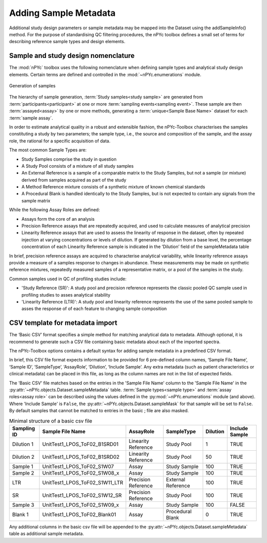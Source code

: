 Adding Sample Metadata
----------------------

Additional study design parameters or sample metadata may be mapped into the Dataset using the addSampleInfo() method. For the purpose of standardising QC filtering procedures, the nPYc toolbox defines a small set of terms for describing reference sample types and design elements.


Sample and study design nomenclature
====================================

The :mod:`nPYc` toolbox uses the following nomenclature when defining sample types and analytical study design elements. Certain terms are defined and controlled in the :mod:`~nPYc.enumerations` module.

.. figure:: _static/samplingNomenclature.svg
	:width: 70%
	:align: center
	:alt: Generation of samples
	
	Generation of samples
	 
The hierarchy of sample generation, :term:`Study samples<study sample>` are generated from :term:`participants<participant>` at one or more :term:`sampling events<sampling event>`. These sample are then :term:`assayed<assay>` by one or more methods, generating a :term:`unique<Sample Base Name>` dataset for each :term:`sample assay`.
	
In order to estimate analytical quality in a robust and extensible fashion, the nPYc-Toolbox characterises the samples constituting a study by two parameters; the sample type, i.e., the source and composition of the sample, and the assay role, the rational for a specific acquisition of data.
	
The most common Sample Types are:

- Study Samples comprise the study in question
- A Study Pool consists of a mixture of all study samples
- An External Reference is a sample of a comparable matrix to the Study Samples, but not a sample (or mixture) derived from samples acquired as part of the study
- A Method Reference mixture consists of a synthetic mixture of known chemical standards
- A Procedural Blank is handled identically to the Study Samples, but is not expected to contain any signals from the sample matrix
	
While the following Assay Roles are defined:

- Assays form the core of an analysis
- Precision Reference assays that are repeatedly acquired, and used to calculate measures of analytical precision
- Linearity Reference assays that are used to assess the linearity of response in the dataset, often by repeated injection at varying concentrations or levels of dilution. If generated by dilution from a base level, the percentage concentration of each Linearity Reference sample is indicated in the ’Dilution’ field of the sampleMetadata table

In brief, precision reference assays are acquired to characterise analytical variability, while linearity reference assays provide a measure of a samples response to changes in abundance. These measurements may be made on synthetic reference mixtures, repeatedly measured samples of a representative matrix, or a pool of the samples in the study.
	
Common samples used in QC of profiling studies include:

- 'Study Reference (SR)': A study pool and precision reference represents the classic pooled QC sample used in profiling studies to asses analytical stability
- 'Linearity Reference (LTR)': A study pool and linearity reference represents the use of the same pooled sample to asses the response of of each feature to changing sample composition
	

CSV template for metadata import
================================

The ‘Basic CSV’ format specifies a simple method for matching analytical data to metadata. Although optional, it is recommend to generate such a CSV file containing basic metadata about each of the imported spectra. 

The nPYc-Toolbox options contains a default syntax for adding sample metadata in a predefined CSV format.

In brief, this CSV file format expects information to be provided for 6 pre-defined column names, ‘Sample File Name’, ‘Sample ID’, ‘SampleType’, ‘AssayRole’, ‘Dilution’, ‘Include Sample’. Any extra metadata (such as patient characteristics or clinical metadata) can be placed in this file, as long as the column names are not in the list of expected fields.

The 'Basic CSV' file matches based on the entries in the 'Sample File Name' column to the 'Sample File Name' in the :py:attr:`~nPYc.objects.Dataset.sampleMetadata` table. :term:`Sample types<sample type>` and :term:`assay roles<assay role>` can be described using the values defined in the :py:mod:`~nPYc.enumerations` module (and above). Where 'Include Sample' is ``False``, the :py:attr:`~nPYc.objects.Dataset.sampleMask` for that sample will be set to ``False``. By default samples that cannot be matched to entries in the basic ; file are also masked.

.. table:: Minimal structure of a basic csv file
   :widths: auto
   
   =========== ============================== =================== ================== ======== ==============
   Sampling ID Sample File Name               AssayRole           SampleType         Dilution Include Sample
   =========== ============================== =================== ================== ======== ==============
   Dilution 1  UnitTest1_LPOS_ToF02_B1SRD01   Linearity Reference Study Pool         1        TRUE
   Dilution 2  UnitTest1_LPOS_ToF02_B1SRD02   Linearity Reference Study Pool         50       TRUE
   Sample 1    UnitTest1_LPOS_ToF02_S1W07     Assay               Study Sample       100      TRUE
   Sample 2    UnitTest1_LPOS_ToF02_S1W08_x   Assay               Study Sample       100      TRUE
   LTR         UnitTest1_LPOS_ToF02_S1W11_LTR Precision Reference External Reference 100      TRUE
   SR          UnitTest1_LPOS_ToF02_S1W12_SR  Precision Reference Study Pool         100      TRUE
   Sample 3    UnitTest1_LPOS_ToF02_S1W09_x   Assay               Study Sample       100      FALSE
   Blank 1     UnitTest1_LPOS_ToF02_Blank01   Assay               Procedural Blank   0        TRUE
   =========== ============================== =================== ================== ======== ==============

Any additional columns in the basic csv file will be appended to the :py:attr:`~nPYc.objects.Dataset.sampleMetadata` table as additional sample metadata.

